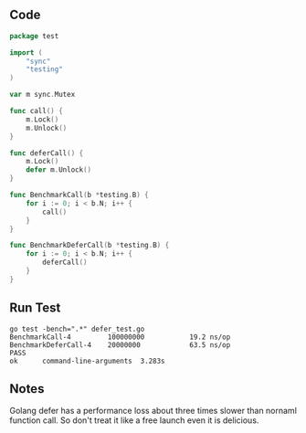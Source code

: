 ** Code

#+BEGIN_SRC go
package test

import (
	"sync"
	"testing"
)

var m sync.Mutex

func call() {
	m.Lock()
	m.Unlock()
}

func deferCall() {
	m.Lock()
	defer m.Unlock()
}

func BenchmarkCall(b *testing.B) {
	for i := 0; i < b.N; i++ {
		call()
	}
}

func BenchmarkDeferCall(b *testing.B) {
	for i := 0; i < b.N; i++ {
		deferCall()
	}
}
#+END_SRC

** Run Test

#+BEGIN_SRC shell
go test -bench=".*" defer_test.go
BenchmarkCall-4        	100000000	        19.2 ns/op
BenchmarkDeferCall-4   	20000000	        63.5 ns/op
PASS
ok  	command-line-arguments	3.283s
#+END_SRC

** Notes

Golang defer has a performance loss about three times slower than nornaml
function call. So don't treat it like a free launch even it is delicious.
